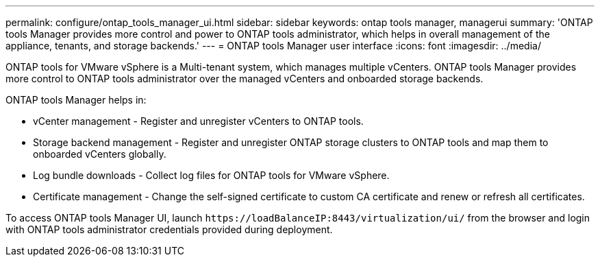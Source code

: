 ---
permalink: configure/ontap_tools_manager_ui.html
sidebar: sidebar
keywords: ontap tools manager, managerui
summary: 'ONTAP tools Manager provides more control and power to ONTAP tools administrator, which helps in overall management of the appliance, tenants, and storage backends.'
---
= ONTAP tools Manager user interface
:icons: font
:imagesdir: ../media/

[.lead]

ONTAP tools for VMware vSphere is a Multi-tenant system, which manages multiple vCenters. ONTAP tools Manager provides more control to ONTAP tools administrator over the managed vCenters and onboarded storage backends. 

ONTAP tools Manager helps in:

* vCenter management - Register and unregister vCenters to ONTAP tools.
* Storage backend management - Register and unregister ONTAP storage clusters to ONTAP tools and map them to onboarded vCenters globally.
* Log bundle downloads - Collect log files for ONTAP tools for VMware vSphere.
* Certificate management - Change the self-signed certificate to custom CA certificate and renew
or refresh all certificates.

To access ONTAP tools Manager UI, launch `\https://loadBalanceIP:8443/virtualization/ui/` from the browser and login with ONTAP tools administrator credentials provided during deployment.



